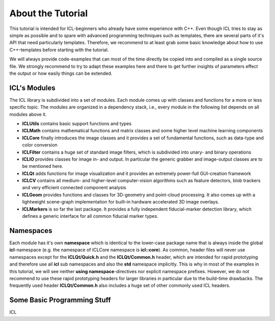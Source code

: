 About the Tutorial
==================

This tutorial is intended for ICL-beginners who already have some
experience with C++. Even though ICL tries to stay as simple as
possible and to spare with advanced programming techniques such as
templates, there are several parts of it's API that need particularly
templates. Therefore, we recommend to at least grab some basic
knowledge about how to use C++-templates before starting with the
tutorial.

We will always provide code-examples that can most of the time
directly be copied into and compiled as a single source file. We
strongly recommend to try to adapt these examples here and there
to get further insights of parameters effect the output or how
easily things can be extended.

ICL's Modules
"""""""""""""

The ICL library is subdivided into a set of modules. Each module
comes up with classes and functions for a more or less specific 
topic. The modules are organized in a dependency stack, i.e., every
module in the following list depends on all modules above it.

* **ICLUtils** contains basic support functions and types
* **ICLMath** contains mathematical functions and matrix classes and
  some higher level machine learning components
* **ICLCore** finally introduces the image classes and it provides a
  set of fundamental functions, such as data-type and color conversion
* **ICLFilter** contains a huge set of standard image filters, which is
  subdivided into unary- and binary operations
* **ICLIO** provides classes for image in- and output. In particular
  the generic grabber and image-output classes are to be mentioned
  here.
* **ICLQt** adds functions for image visualization and it provides
  an extremely power-full GUI-creation framework
* **ICLCV** contains all medium- and higher-level computer-vision
  algorithms such as feature detectors, blob trackers and very
  efficient connected component analysis
* **ICLGeom** provides functions and classes for 3D-geometry and
  point-cloud processing. It also comes up with a lightweight
  scene-graph implementation for built-in hardware accelerated
  3D image overlays.
* **ICLMarkers** is so far the last package. It provides a fully
  independent fiducial-marker detection library, which defines 
  a generic interface for all common fiducial marker types.

Namespaces
""""""""""

Each module has it's own **namespace** which is identical to the
lower-case package name that is always inside the global
**icl**-namespace (e.g. the namespace of ICLCore namespace is
**icl::core**). As common, header files will never use namespaces
except for the **ICLQt/Quick.h** and the **ICLQt/Common.h** header,
which are intended for rapid prototyping and therefore use all **icl**
sub namespaces and also the **std** namespace implicitly. This is why
in most of the examples in this tutorial, we will see neither **using
namespace**-directives nor explicit namespace prefixes. However, we do
not recommend to use these rapid prototyping headers for larger
libraries in particular due to the build-time drawbacks. The
frequently used header **ICLQt/Common.h** also includes a huge set
of other commonly used ICL headers.


Some Basic Programming Stuff
""""""""""""""""""""""""""""

ICL
